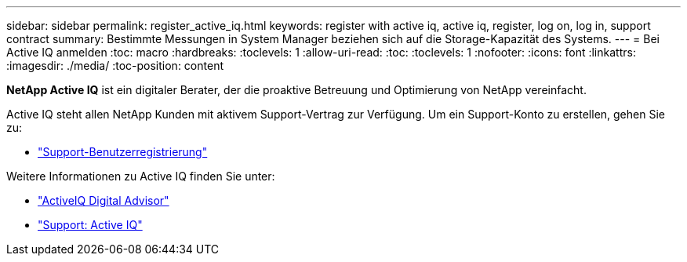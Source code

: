---
sidebar: sidebar 
permalink: register_active_iq.html 
keywords: register with active iq, active iq, register, log on, log in, support contract 
summary: Bestimmte Messungen in System Manager beziehen sich auf die Storage-Kapazität des Systems. 
---
= Bei Active IQ anmelden
:toc: macro
:hardbreaks:
:toclevels: 1
:allow-uri-read: 
:toc: 
:toclevels: 1
:nofooter: 
:icons: font
:linkattrs: 
:imagesdir: ./media/
:toc-position: content


[role="lead"]
*NetApp Active IQ* ist ein digitaler Berater, der die proaktive Betreuung und Optimierung von NetApp vereinfacht.

Active IQ steht allen NetApp Kunden mit aktivem Support-Vertrag zur Verfügung. Um ein Support-Konto zu erstellen, gehen Sie zu:

* link:https://mysupport.netapp.com/eservice/public/now.do["Support-Benutzerregistrierung"^]


Weitere Informationen zu Active IQ finden Sie unter:

* link:https://www.netapp.com/services/support/active-iq/["ActiveIQ Digital Advisor"^]
* link:https://mysupport.netapp.com/site/info/aboutAIQ["Support: Active IQ"^]

